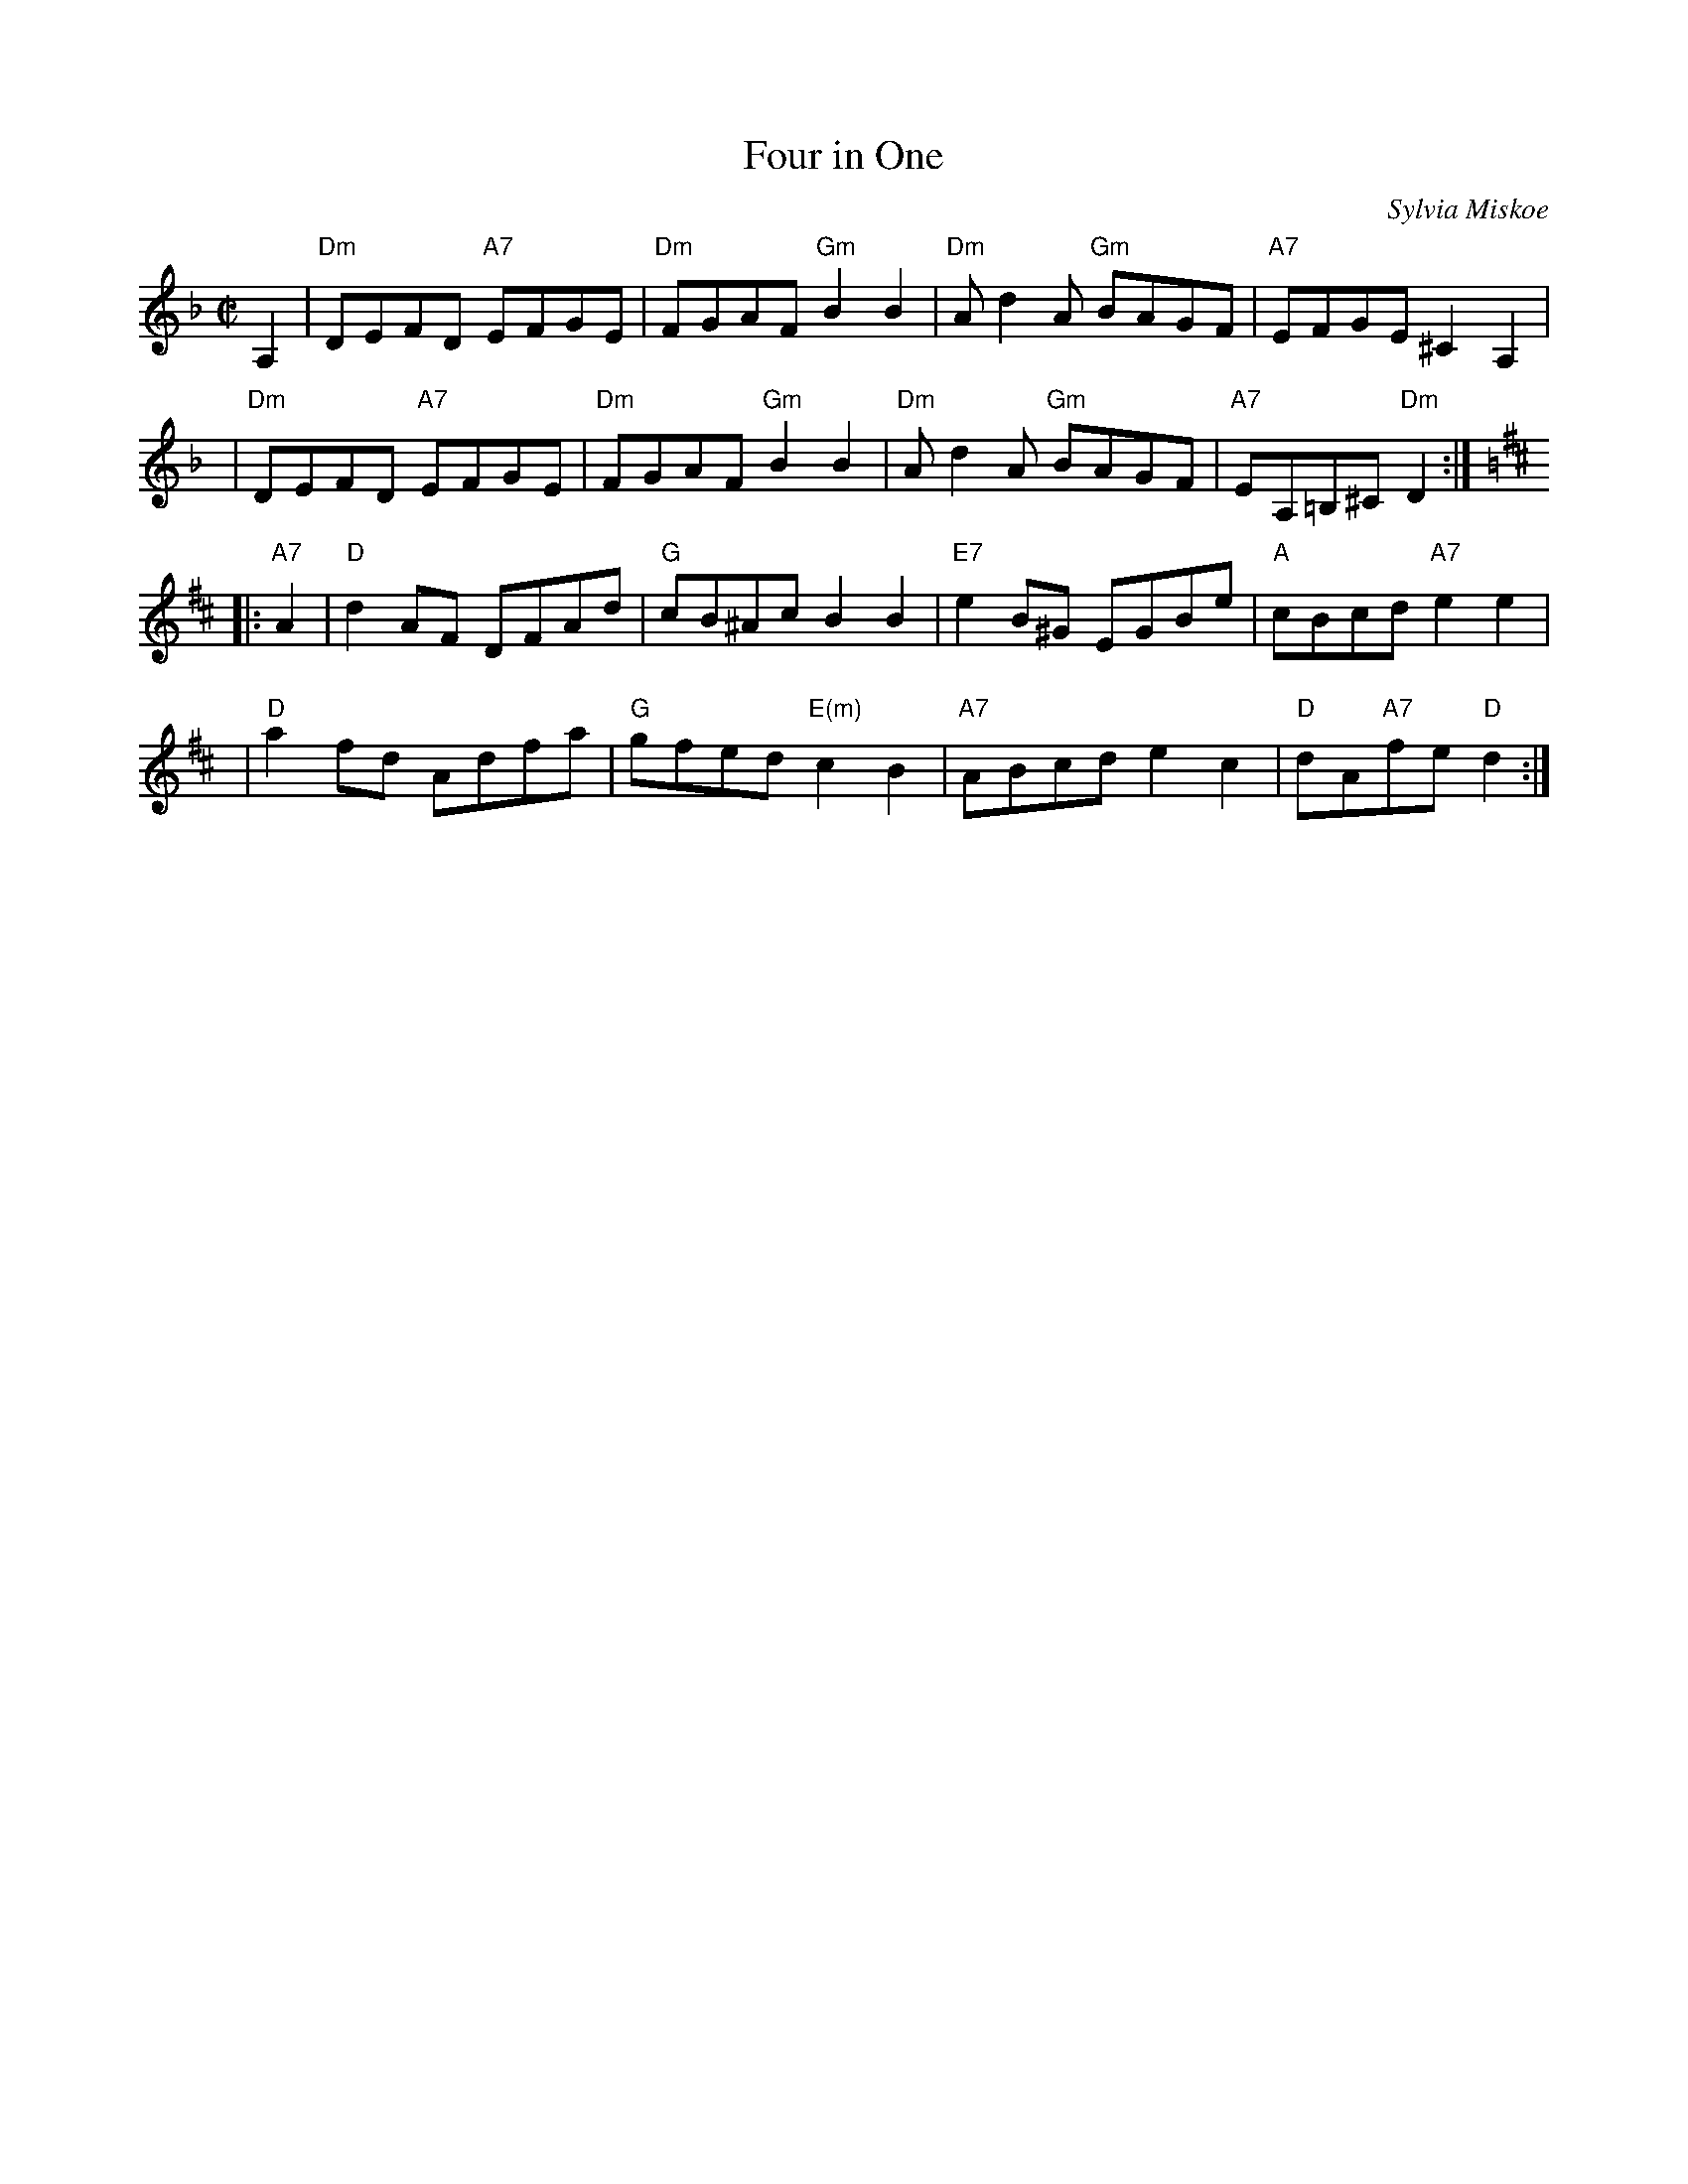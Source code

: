 X: 1
T: Four in One
C: Sylvia Miskoe
R: reel
Z: 1997 by John Chambers <jc:trillian.mit.edu>
N: Sylvia wrote:
N: "To Bob for many years of music and good feelings."
N: It came from chord progressions created while playing unstructured warm-up
N: music for the local SCD class.  I was asked to contribute a tune to a book
N: honoring Bob McQuillen and used that.  Because it is based on chord patterns,
N: it can also be played in 3 other meters and the waltz (The MattKat Waltz) and
N: the strathspey are written out.  I haven't written the jig because I haven't
N: needed to.
M: C|
L: 1/8
K: Dm
A,2 \
| "Dm"DEFD "A7"EFGE | "Dm"FGAF "Gm"B2B2 | "Dm"Ad2A "Gm"BAGF | "A7"EFGE ^C2A,2 |
y3 \
| "Dm"DEFD "A7"EFGE | "Dm"FGAF "Gm"B2B2 | "Dm"Ad2A "Gm"BAGF | "A7"EA,=B,^C "Dm"D2 :|
K:D
|: "A7"A2 \
| "D"d2AF DFAd | "G"cB^Ac B2B2 | "E7"e2B^G EGBe | "A"cBcd "A7"e2e2 |
y3 \
| "D"a2fd Adfa | "G"gfed "E(m)"c2B2 | "A7"ABcd e2c2 | "D"dA"A7"fe "D"d2 :|
